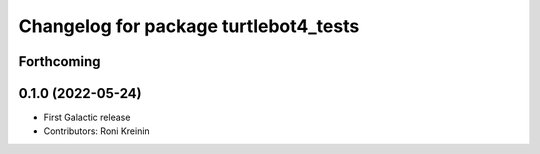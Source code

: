 ^^^^^^^^^^^^^^^^^^^^^^^^^^^^^^^^^^^^^^
Changelog for package turtlebot4_tests
^^^^^^^^^^^^^^^^^^^^^^^^^^^^^^^^^^^^^^

Forthcoming
-----------

0.1.0 (2022-05-24)
------------------
* First Galactic release
* Contributors: Roni Kreinin
